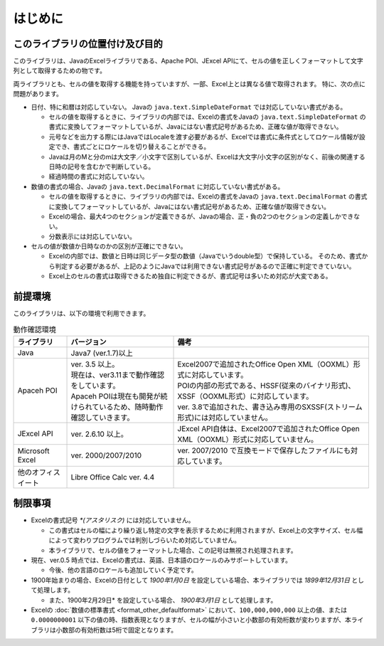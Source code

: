======================================
はじめに
======================================

--------------------------------------
このライブラリの位置付け及び目的
--------------------------------------

このライブラリは、JavaのExcelライブラリである、Apache POI、JExcel APIにて、セルの値を正しくフォーマットして文字列として取得するための物です。

両ライブラリとも、セルの値を取得する機能を持っていますが、一部、Excel上とは異なる値で取得されます。
特に、次の点に問題があります。

* 日付、特に和暦は対応していない。 Javaの ``java.text.SimpleDateFormat`` では対応していない書式がある。

  * セルの値を取得するときに、ライブラリの内部では、Excelの書式をJavaの ``java.text.SimpleDateFormat`` の書式に変換してフォーマットしているが、Javaにはない書式記号があるため、正確な値が取得できない。
  
  * 元号などを出力する際にはJavaではLocaleを渡す必要があるが、Excelでは書式に条件式としてロケール情報が設定でき、書式ごとにロケールを切り替えることができる。
  
  * Javaは月のMと分のmは大文字／小文字で区別しているが、Excelは大文字/小文字の区別がなく、前後の関連する日時の記号を含むかで判断している。
  
  * 経過時間の書式に対応していない。
  

* 数値の書式の場合、Javaの ``java.text.DecimalFormat`` に対応していない書式がある。

  * セルの値を取得するときに、ライブラリの内部では、Excelの書式をJavaの ``java.text.DecimalFormat`` の書式に変換してフォーマットしているが、Javaにはない書式記号があるため、正確な値が取得できない。
  
  * Excelの場合、最大4つのセクションが定義できるが、Javaの場合、正・負の2つのセクションの定義しかできない。
  
  * 分数表示には対応していない。

* セルの値が数値か日時なのかの区別が正確にできない。

  * Excelの内部では、数値と日時は同じデータ型の数値（Javaでいうdouble型）で保持している。
    そのため、書式から判定する必要があるが、上記のようにJavaでは利用できない書式記号があるので正確に判定できていない。
  
  * Excel上のセルの書式は取得できるため独自に判定できるが、書式記号は多いため対応が大変である。



--------------------------------------
前提環境
--------------------------------------

このライブラリは、以下の環境で利用できます。

.. list-table:: 動作確認環境
   :widths: 15 30 55
   :header-rows: 1
   
   * - ライブラリ
     - バージョン
     - 備考
     
   * - Java
     - Java7 (ver.1.7)以上
     - 

   * - Apaceh POI
     - | ver. 3.5 以上。
       | 現在は、ver3.11まで動作確認をしています。
       | Apaceh POIは現在も開発が続けられているため、随時動作確認していきます。
     - | Excel2007で追加されたOffice Open XML（OOXML）形式に対応しています。
       | POIの内部の形式である、HSSF(従来のバイナリ形式)、XSSF（OOXML形式）に対応しています。
       | ver. 3.8で追加された、書き込み専用のSXSSF(ストリーム形式)には対応していません。
       
   
   * - JExcel API
     - | ver. 2.6.10 以上。
     - | JExcel API自体は、Excel2007で追加されたOffice Open XML（OOXML）形式に対応していません。

   * - Microsoft Excel
     - | ver. 2000/2007/2010
     - | ver. 2007/2010 で互換モードで保存したファイルにも対応しています。
   
   * - 他のオフィスイート
     - | Libre Office Calc ver. 4.4
     - 

.. _restriction:

--------------------------------------
制限事項
--------------------------------------

* Excelの書式記号 `*(アスタリスク)` には対応していません。
  
  * この書式はセルの幅により繰り返し特定の文字を表示するために利用されますが、Excel上の文字サイズ、セル幅によって変わりプログラムでは判別しづらいため対応していません。
  * 本ライブラリで、セルの値をフォーマットした場合、この記号は無視され処理されます。

* 現在、ver.0.5 時点では、Excelの書式は、英語、日本語のロケールのみサポートしています。
  
  * 今後、他の言語のロケールも追加していく予定です。

* 1900年始まりの場合、Excelの日付として *1900年1月0日* を設定している場合、本ライブラリでは *1899年12月31日* として処理します。
  
  * また、1900年2月29日* を設定している場合、 *1900年3月1日* として処理します。

* Excelの :doc:`数値の標準書式 <format_other_defaultformat>` において、``100,000,000,000`` 以上の値、または ``0.0000000001`` 以下の値の時、指数表現となりますが、セルの幅が小さいと小数部の有効桁数が変わりますが、本ライブラリは小数部の有効桁数は5桁で固定となります。


